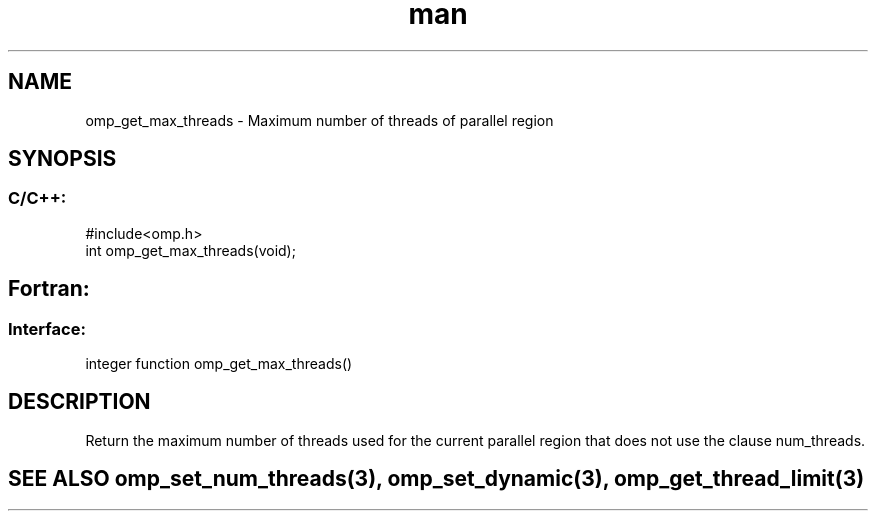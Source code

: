.\" Manpage for omp_get_max_threads.
.TH man 3 "14 Oct 2017" "1.0" "omp_get_max_threads"

.SH NAME
omp_get_max_threads \- Maximum number of threads of parallel region
.SH SYNOPSIS
.SS C/C++:
.br
#include<omp.h>
.br
int omp_get_max_threads(void);            

.SH Fortran:
.SS Interface:
.br
integer function omp_get_max_threads()            

.SH DESCRIPTION
Return the maximum number of threads used for the current parallel region that does not use the clause num_threads.      

.SH SEE ALSO omp_set_num_threads(3), omp_set_dynamic(3), omp_get_thread_limit(3)
